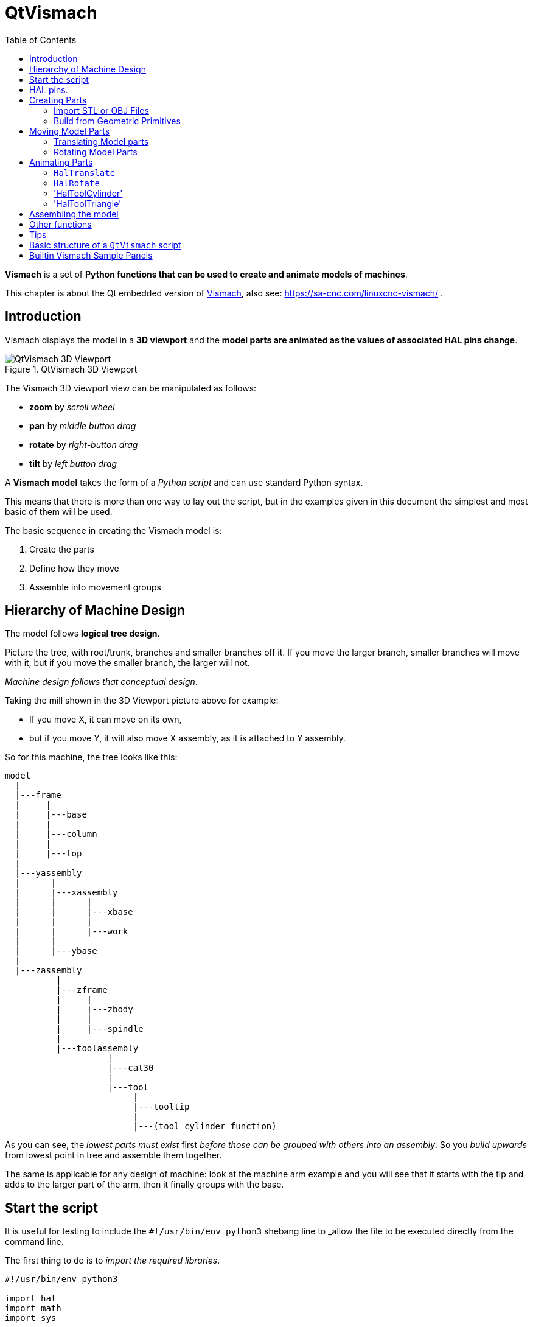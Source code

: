 :lang: en
:toc:

[[cha:qtvcp:vismach]]
= QtVismach

*Vismach* is a set of *Python functions that can be used to create and animate models of machines*.

This chapter is about the Qt embedded version of <<cha:vismach,Vismach>>,
also see: https://sa-cnc.com/linuxcnc-vismach/ .

[[sec:qtvcp:vismach:intro]]
== Introduction

Vismach displays the model in a *3D viewport*
and the *model parts are animated as the values of associated HAL pins change*.

.QtVismach 3D Viewport
image::images/qtvismach.png["QtVismach 3D Viewport",align="center"]

The Vismach 3D viewport view can be manipulated as follows:

* *zoom* by _scroll wheel_
* *pan* by _middle button drag_
* *rotate* by _right-button drag_
* *tilt* by _left button drag_

A *Vismach model* takes the form of a _Python script_ and can use standard Python syntax.

This means that there is more than one way to lay out the script,
but in the examples given in this document the simplest and most basic of them will be used.

The basic sequence in creating the Vismach model is:

. Create the parts
. Define how they move
. Assemble into movement groups

[[sec:qtvcp:vismach:hierarchy]]
== Hierarchy of Machine Design

The model follows *logical tree design*.

Picture the tree, with root/trunk, branches and smaller branches off it.
If you move the larger branch, smaller branches will move with it,
but if you move the smaller branch, the larger will not.

_Machine design follows that conceptual design_.

Taking the mill shown in the 3D Viewport picture above for example:

* If you move X, it can move on its own,
* but if you move Y, it will also move X assembly, as it is attached to Y assembly.

So for this machine, the tree looks like this:

----
model
  |
  |---frame
  |     |
  |     |---base
  |     |
  |     |---column
  |     |
  |     |---top
  |
  |---yassembly
  |      |
  |      |---xassembly
  |      |      |
  |      |      |---xbase
  |      |      |
  |      |      |---work
  |      |
  |      |---ybase
  |
  |---zassembly
          |
          |---zframe
          |     |
          |     |---zbody
          |     |
          |     |---spindle
          |
          |---toolassembly
                    |
                    |---cat30
                    |
                    |---tool
                         |
                         |---tooltip
                         |
                         |---(tool cylinder function)
----

As you can see, the _lowest parts must exist_ first _before those can be grouped with others into an assembly_.
So you _build upwards_ from lowest point in tree and assemble them together.

The same is applicable for any design of machine:
look at the machine arm example and you will see that it starts with the tip and adds to the larger part of the arm,
then it finally groups with the base.


[[sec:qtvcp:vismach:start]]
== Start the script

It is useful for testing to include the `#!/usr/bin/env python3` shebang line
to _allow the file to be executed directly from the command line.

The first thing to do is to _import the required libraries_.

[source,python]
----
#!/usr/bin/env python3

import hal
import math
import sys

from qtvcp.lib.qt_vismach.qt_vismach import *
----

[[sec:qtvcp:vismach:hal]]
== HAL pins.

Originally the vismach library required creating a component and
connecting HAL pins to control the simulation.

`qt_vismach` can read the HAL system pins directly or if you wish,
to use separate HAL pins that you must define in a HAL component:

[source,python]
----
c = hal.component("samplegui")
c.newpin("joint0", hal.HAL_FLOAT, hal.HAL_IN)
c.newpin("joint1", hal.HAL_FLOAT, hal.HAL_IN)
c.ready()
----

[[sec:qtvcp:vismach:parts]]
== Creating Parts

[[sub:qtvcp:vismach:import]]
=== Import STL or OBJ Files

It is probably easiest to:

* _create geometry in a CAD package_
* _import into the model script using the `AsciiSTL()` or `AsciiOBJ()` functions_.

Both functions can take one of two named arguments, either a _filename_ or _data_:

[source,python]
----
part = AsciiSTL(filename="path/to/file.stl")
part = AsciiSTL(data="solid part1 facet normal ...")
part = AsciiOBJ(filename="path/to/file.obj")
part = AsciiOBJ(data="v 0.123 0.234 0.345 1.0 ...")
----

- STL model parts are added to the Vismach space in the _same locations as they were created in the STL or OBJ space_,
ie ideally with a rotational point at their origin.

[NOTE]
It is much easier to move while building if the origin of the model is at 
a rotational pivot point.

[[sub:qtvcp:vismach:primitives]]
=== Build from Geometric Primitives

Alternatively parts can be _created inside the model script from a range of shape primitives_.

Many shapes are _created at the origin_ and need to be _moved to the required location_ after creation.

*`cylinder = CylinderX(x1, r1, x2, r2)`*::
*`cylinder = CylinderY(y1, r1, y2, r2)`*::
*`cylinder = CylinderZ(z1, r1, z2, r2)`*::
  Creates a _(optionally tapered) cylinder on the given axis_ with the given radii at the given points on the axis.
*`sphere = Sphere(x, y, z, r)`*::
  Creates a _sphere of radius r at (x,y,z)_.
*`triangle = TriangleXY(x1, y1, x2, y2, x3, y3, z1, z2)`*::
*`triangle = TriangleXZ(x1, z1, x2, z2, x3, z3, y1, y2)`*::
*`triangle = TriangleYZ(y1, z1, y2, z2, y3, z3, x1, x2)`*::
  Creates a _triangular plate between planes_ defined by the last two values parallel to the specified plane,
  with vertices given by the three coordinate pairs.
*`arc = ArcX(x1, x2, r1, r2, a1, a2)`*::
  Create an _arc shape_.
*`box = Box(x1, y1, z1, x2, y2, z2)`*::
  Creates a _rectangular prism with opposite corners_ at the specified positions and edges parallel to the XYZ axes.
*`box = BoxCentered(xw, yw, zw)`*::
  Creates an xw by yw by zw _box centred on the origin_.
*`box = BoxCenteredXY(xw, yw, z)`*::
  Creates a _box ground on WY plane_ of width xw / yw and height z.

Composite parts may be created by assembling these primitives either at creation time or subsequently:

[source,python]
----
part1 = Collection([Sphere(100,100,100,50), CylinderX(100,40,150,30)])
part2 = Box(50,40,75,100,75,100)
part3 = Collection([part2, TriangleXY(10,10,20,10,15,20,100,101)])
part4 = Collection([part1, part2])
----

[[sec:qtvcp:vismach:move]]
== Moving Model Parts

Parts may need to be moved in the Vismach space to assemble the model.
The origin does not move - Translate() and Rotate() move the Collection 
as you add parts, relative to a stationary origin.

//FIXME unclear
They may also need to be moved to create the animation as the animation
rotation axis is created at the origin (but moves with the Part).

[[sub:qtvcp:vismach:translate]]
=== Translating Model parts

*`part1 = Translate([part1], x, y, z)`*:: Move part1 the specified distances in x, y and z.

[[sub:qtvcp:vismach:rotate]]
=== Rotating Model Parts

*`part1 = Rotate([part1], theta, x, y, z)`*::
  Rotate the part by angle theta [degrees] about an axis between the origin and
  x, y, z.

[[sec:qtvcp:vismach:animate]]
== Animating Parts

//FIXME 2 or 3 functions ? HalToolCylinder not documented here ?
To *animate the model controlled by the values of HAL pins*
there are four functions `HalTranslate`, `HalRotate`, `HalToolCylinder` and 'HalToolTriangle'.

_For parts to move inside an assembly they need to have their HAL motions defined before being assembled with the "Collection" command_.

The *rotation axis and translation vector move with the part*:

* as it is moved by the Vismach script during model assembly, or
* as it moves in response to the HAL pins as the model is animated.

[[sub:qtvcp:vismach:haltranslate]]
=== `HalTranslate`

*`part = HalTranslate([part], hal_comp, hal_pin, xs, ys, zs)`*::
  `part`;; A _collection or part_. +
    It can be pre-created earlier in the script, or could be created at this point if preferred, e.g., +
+
[source,python]
----
`part1 = HalTranslate([Box(....)], ...)`. +
----
  `hal_comp`;; The _HAL component_ is the next argument. +
    In QtVCP if you are reading _system pins_ directly then the component argument is set to `None`. +
  `hal_pin`;; The _name of the HAL pin_ that will animate the motion. +
    This needs to match an existing HAL pin that describes the joint position such as:
+
[source,{hal}]
----
"joint.2.pos-fb"
----
+
Otherwise the component instance would be specified and the pin name of that component would be specified.
  `xs, ys, zs`;; The _X, Y, Z scales_. +
    For a Cartesian machine created at 1:1 scale this would typically be `1,0,0` for a motion in the positive X direction. +
    However if the STL file happened to be in cm and the machine was in inches,
    this could be fixed at this point by using 0.3937 ( = 1&#8239;cm/1&#8239;inch = 1&#8239;cm /2.54&#8239;cm ) as the scale.

[[sub:qtvcp:vismach:halrotate]]
=== `HalRotate`

*`part = HalRotate([part], hal_comp, hal_pin, angle_scale, x, y, z)`*::
  This command is similar in its operation to `HalTranslate`,
  except that it is typically necessary to move the part to the origin first to define the axis. +
  `x, y, z`;; Defines the _axis of rotation_ from the origin the point of coordinates (x,y,z). +
    When the part is moved back away from the origin to its correct location,
    the axis of rotation can be considered to remain "embedded" in the part.
  `angle_scale`;; _Rotation angles_ are in degrees, so for a rotary joint with a 0-1 scaling you would need to use an angle scale of 360.

=== 'HalToolCylinder'

*`tool = HalToolCylinder()`*::
 Make a cylinder to represent a cylindrical mill tool, based on the tool table 
 and current loaded tool.

[source,python]
----
tool = HalToolCylinder()
toolshape = Color([1, .5, .5, .5],[tool])

# or more compact:
toolshape = Color([1, .5, .5, .5], [HalToolCylinder()])
----

=== 'HalToolTriangle'

*`tool = HalToolTriangle()`*::
 Make a triangle to represent a triangular lathe tool, based on the tool table 
 and current loaded tool.

[source,python]
----
tool = HalToolTriangle()
toolshape = Color([1, 1, 0, 1],[tool])

# or more compact:
toolshape = Color([1, 1, 0, 1],[HalToolTriangle()])
----

[[sec:qtvcp:vismach:assembly]]
== Assembling the model

In order for parts to move together they need to be assembled with the *`Collection()` command*.

It is important to *assemble the parts and define their motions in the correct sequence*.

For example to create a moving head milling machine with a rotating spindle and an animated draw bar you would:

* Create the head main body.
* Create the spindle at the origin.
* Define the rotation.
* Move the head to the spindle or spindle to the head.
* Create the draw bar
* Define the motion of the draw bar
* Assemble the three parts into a head assembly
* Define the motion of the head assembly.

In this example the spindle rotation is indicated by rotation of a set of drive dogs:

[source,python]
----
#Drive dogs
dogs = Box(-6,-3,94,6,3,100)
dogs = Color([1,1,1,1],[dogs])
dogs = HalRotate([dogs],c,"spindle",360,0,0,1)
dogs = Translate([dogs],-1,49,0)

#Drawbar
draw = CylinderZ(120,3,125,3)
draw = Color([1,0,.5,1],[draw])
draw = Translate([draw],-1,49,0)
draw = HalTranslate([draw],c,"drawbar",0,0,1)

# head/spindle
head = AsciiSTL(filename="./head.stl")
head = Color([0.3,0.3,0.3,1],[head])
head = Translate([head],0,0,4)
head = Collection([head, tool, dogs, draw])
head = HalTranslate([head],c,"Z",0,0,0.1)

# base
base = AsciiSTL(filename="./base.stl")
base = Color([0.5,0.5,0.5,1],[base]) 
# mount head on it
base = Collection([head, base])
----

Finally a *single collection of all the machine parts, floor and work* (if any) needs to be created.

For a _serial machine_ each new part will be added to the collection of the previous part.

For a _parallel machine_ there may be several "base" parts.

Thus, for example, in `scaragui.py` link3 is added to link2, link2 to link1 and link1 to link0,
so the final model is created by:

[source,python]
----
model = Collection([link0, floor, table])
----

Whereas a VMC model with separate parts moving on the base might have

[source,python]
----
model = Collection([base, saddle, head, carousel])
----

[[sec:qtvcp:vismach:functions]]
== Other functions

*`part = Color([_colorspec_], [_part_])`*::
  Sets the _display color of the part_. +
  Note that unlike the other functions, the part definition comes second in this case. +
  `_colorspec_`;; Three RGB values and opacity. +
  For example [1,0,0,0.5] for a 50% opacity red.

*`myhud = Hud()`*::
*`myhud.show("_Mill_XYZ_")`*::
  Creates a _heads-up display_ in the Vismach GUI to display items such as axis positions, titles, or messages.

*`part = Capture()`*::
  This sets the current position in the model.

*`main(model, tooltip, work, size=10, hud=myhud, rotation_vectors=None, lat=0, lon=0)`*::
  This is the command that makes it all happen, creates the display, etc. if invoked directly from Python.
  Usually this file is imported by QtVCP and the `window()` object is instantiated and embedded into another screen.
  `_model_`;; Should be a collection that contains all the machine parts.
  `_tooltip_` and `_work_`;; Need to be created by `Capture()` to visualize their motion in the backplot.
    See `mill_xyz.py` for an example of how to connect the tool tip to a tool and the tool to the model.
  `_size_`;; Sets the extent of the volume visualized in the initial view. +
    hud refers to a head-up display of axis positions.
  `_rotation_vectors_` or `_lat, lon_`;; Can be used to set the original viewpoint.
    It is advisable to do as the default initial viewpoint is rather unhelpful from immediately overhead.


== Tips

Create an axes origin marker to be able to see parts relative to it, for construction purposes.
You can remove it when you are done.

[source,python]
----
# build axis origin markers
X = CylinderX(-500,1,500,1)
X = Color([1, 0, 0, 1], [X])
Y = CylinderY(-500,1,500,1)
Y = Color([0, 1, 0, 1], [Y])
Z = CylinderZ(-500,1,500,1)
Z = Color([0, 0, 1, 1], [Z])
origin = Collection([X,Y,Z])
----

 Add it to the Window class Collection so it is never moved from the origin.
[source,python]
----
v.model = Collection([origin, model, world])
----

Start from the cutting tip and work your way back.
Add each collection to the model at the origin and run the script to confirm the location,
then rotate/translate and run the script to confirm again.

[[sec:qtvcp:vismach:structure]]
== Basic structure of a `QtVismach` script

[source,python]
----
# imports
import hal
from qtvcp.lib.qt_vismach.qt_vismach import *

# create HAL pins here if needed
#c = hal.component("samplegui")
#c.newpin("joint0", hal.HAL_FLOAT, hal.HAL_IN)

# create the floor, tool and work
floor = Box(-50, -50, -3, 50, 50, 0)
work = Capture()
tooltip = Capture()

# Build and assemble the model
part1 = Collection([Box(-6,-3,94,6,3,100)])
part1 = Color([1,1,1,1],[part1])
part1 = HalRotate([part1],None,"joint.0.pos-fb",360,0,0,1)
part1 = Translate([dogs],-1,49,0)

# create a top-level model
model = Collection([base, saddle, head, carousel])

# we want to either embed into qtvcp or display directly with PyQt5
# so build a window to display the model

class Window(QWidget):

    def __init__(self):
        super(Window, self).__init__()
        self.glWidget = GLWidget()
        v = self.glWidget
        v.set_latitudelimits(-180, 180)

        world = Capture()

        # uncomment if there is a HUD
        # HUD needs to know where to draw
        #v.hud = myhud
        #v.hud.app = v

        v.model = Collection([model, world])
        size = 600
        v.distance = size * 3
        v.near = size * 0.01
        v.far = size * 10.0
        v.tool2view = tooltip
        v.world2view = world
        v.work2view = work

        mainLayout = QHBoxLayout()
        mainLayout.addWidget(self.glWidget)
        self.setLayout(mainLayout)

# if you call this file directly from python3, it will display a PyQt5 window
# good for confirming the parts of the assembly.

if __name__ == '__main__':
    main(model, tooltip, work, size=600, hud=None, lat=-75, lon=215)
----

[[sec:qtvcp:vismach:panels]]
== Builtin Vismach Sample Panels

<<sub:qtvcp:panels:vismach,QtVCP builtin Vismach Panels>>

// vim: set syntax=asciidoc:
